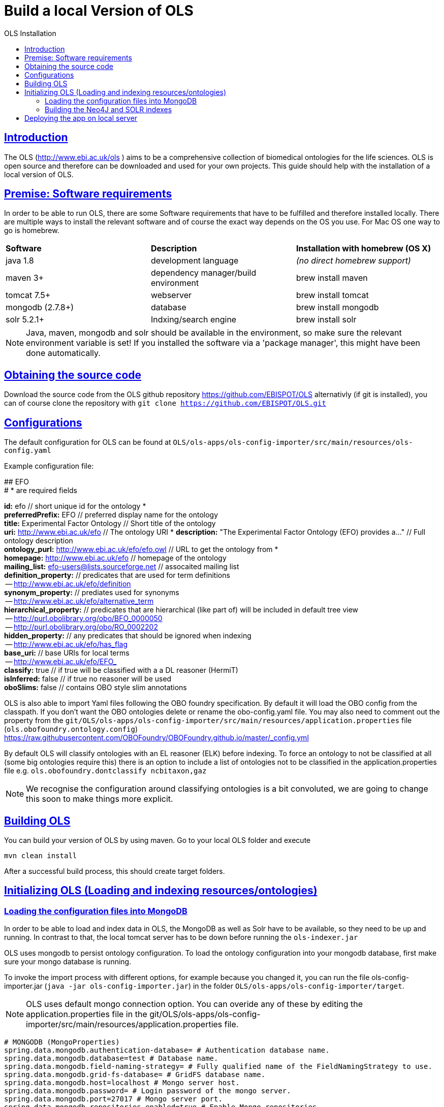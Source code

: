 = Build a local Version of OLS
:doctype: book
:toc: left
:toc-title: OLS Installation
:sectanchors:
:sectlinks:
:toclevels: 4
:source-highlighter: highlightjs

[[Introduction]]
== Introduction
The OLS (http://www.ebi.ac.uk/ols ) aims to be a comprehensive collection of biomedical ontologies for the life sciences. OLS is open source and therefore can be downloaded and used for your own projects. This guide should help with the installation of a local version of OLS.


== Premise: Software requirements
In order to be able to run OLS, there are some Software requirements that have to be fulfilled and therefore installed locally. There are multiple ways to install the relevant software and of course the exact way depends on the OS you use. For Mac OS one way to go is homebrew.

|=======
| *Software* | *Description* | *Installation with homebrew (OS X)*
| java 1.8 | development language | _(no direct homebrew support)_
| maven 3+ | dependency manager/build environment | brew install maven
| tomcat 7.5+ | webserver | brew install tomcat
| mongodb (2.7.8+) | database | brew install mongodb
| solr 5.2.1+ | Indxing/search engine | brew install solr
|=======

NOTE: Java, maven, mongodb and solr should be available in the environment, so make sure the relevant environment variable is set! If you installed the software via a 'package manager', this might have been done automatically.

== Obtaining the source code
Download the source code from the OLS github repository https://github.com/EBISPOT/OLS alternativly (if git is installed), you can of course clone the repository with `git clone https://github.com/EBISPOT/OLS.git`

== Configurations
The default configuration for OLS can be found at `OLS/ols-apps/ols-config-importer/src/main/resources/ols-config.yaml`

Example configuration file:
**********************
## EFO +
# * are required fields

*id:* efo  // short unique id for the ontology * +
*preferredPrefix:* EFO	// preferred display name for the ontology +
*title:* Experimental Factor Ontology // Short title of the ontology +
*uri:* http://www.ebi.ac.uk/efo // The ontology URI *
*description:* "The Experimental Factor Ontology (EFO) provides a..." // Full ontology description +
*ontology_purl:* http://www.ebi.ac.uk/efo/efo.owl  // URL to get the ontology from * +
*homepage:* http://www.ebi.ac.uk/efo  // homepage of the ontology +
*mailing_list:* efo-users@lists.sourceforge.net // assocaited mailing list +
*definition_property:* // predicates that are used for term definitions +
    -- http://www.ebi.ac.uk/efo/definition +
*synonym_property:* // prediates used for synonyms +
    -- http://www.ebi.ac.uk/efo/alternative_term +
*hierarchical_property:* // predicates that are hierarchical (like part of) will be included in default tree view +
     -- http://purl.obolibrary.org/obo/BFO_0000050 +
     -- http://purl.obolibrary.org/obo/RO_0002202 +
*hidden_property:* // any predicates that should be ignored when indexing +
     -- http://www.ebi.ac.uk/efo/has_flag +
*base_uri:* // base URIs for local terms +
     -- http://www.ebi.ac.uk/efo/EFO_ +
*classify:* true // if true will be classified with a a DL reasoner (HermiT) +
*isInferred:* false // if true no reasoner will be used +
*oboSlims:* false   // contains OBO style slim annotations +
**********************

OLS is also able to import Yaml files following the OBO foundry specification. By default it will load the OBO config from the classpath. If you don't want the OBO ontologies delete or rename the obo-config.yaml file. You may also need to comment out the property from the `git/OLS/ols-apps/ols-config-importer/src/main/resources/application.properties` file (`ols.obofoundry.ontology.config`)
https://raw.githubusercontent.com/OBOFoundry/OBOFoundry.github.io/master/_config.yml

By default OLS will classify ontologies with an EL reasoner (ELK) before indexing. To force an ontology to not be classified at all (some big ontologies require this) there is an option to include a list of ontologies not to be classified in the application.properties file e.g.
`ols.obofoundry.dontclassify ncbitaxon,gaz`

NOTE: We recognise the configuration around classifying ontologies is a bit convoluted, we are going to change this soon to make things more explicit.


== Building OLS
You can build your version of OLS by using maven. Go to your local OLS folder and execute

`mvn clean install`

After a successful build process, this should create target folders.


== Initializing OLS (Loading and indexing resources/ontologies)
=== Loading the configuration files into MongoDB
In order to be able to load and index data in OLS, the MongoDB as well as Solr have to be available, so they need to be up and running. In contrast to that, the local tomcat server has to be down before running the `ols-indexer.jar`

OLS uses mongodb to persist ontology configuration. To load the ontology configuration into your mongodb database, first make sure your mongo database is running.

To invoke the import process with different options, for example because you changed it, you can run the file ols-config-importer.jar (`java -jar ols-config-importer.jar`) in the folder `OLS/ols-apps/ols-config-importer/target`.

NOTE: OLS uses default mongo connection option. You can overide any of these by editing the application.properties file in the git/OLS/ols-apps/ols-config-importer/src/main/resources/application.properties file.

----------------
# MONGODB (MongoProperties)
spring.data.mongodb.authentication-database= # Authentication database name.
spring.data.mongodb.database=test # Database name.
spring.data.mongodb.field-naming-strategy= # Fully qualified name of the FieldNamingStrategy to use.
spring.data.mongodb.grid-fs-database= # GridFS database name.
spring.data.mongodb.host=localhost # Mongo server host.
spring.data.mongodb.password= # Login password of the mongo server.
spring.data.mongodb.port=27017 # Mongo server port.
spring.data.mongodb.repositories.enabled=true # Enable Mongo repositories.
spring.data.mongodb.uri=mongodb://localhost/test # Mongo database URI. When set, host and port are ignored.
spring.data.mongodb.username= # Login user of the mongo server.
----------------

At this point the config should be loaded into your mongo db database called ols and a document collection called olsadmin.

If you need to update any config or reload the config, simply re-run the config-loader.jar as required.

=== Building the Neo4J and SOLR indexes
OLS provides a single application for indexing ontologies. When run this program does a few things:

---

1. Read ontologies from the config loaded into the MongoDB
2. Download each file to a local directory
a. If this is the first time it will set the ontology status to 'TO LOAD' in the mongo database.
b. If this is run a subsequent time it will check the latest download to the last file it downloaded. If these files are different it will set the ontology status 'TOLOAD' in the mongo database.
3. All ontologies in the mongo database that have status 'TOLOAD' will get stored in both the SOLR and Neo4J index. Any older versions indexed will be deleted first.

---

For this to work you need to make sure your Mongo and SOLR servers are running. You don't need a Neo4J server as OLS uses an embedded Neo4J database. If you already have a tomcat server running with OLS deployed and it is using the same index files as SOLR and Neo4J, it is advised to shutdown the tomcat before running this script.

To invoke the indexer process you can run the file ols-indexer.jar (`java -jar ols-loading-app.jar`) in the folder OLS/ols-apps/ols-loading-app/target.

This script has two optional arguments:

* -f <list of ontologies> : Used to force the reload of a particular ontology
* -off : Used to run in offline mode, ontologies will not be downloaded from the Web.

Additional configuration can be specified in the `application.properties` file before compilation or using the ``-D<propertyname>=<value>` at runtime.

----------------
spring.data.mongodb.database ols # mongo db name, default is ols

# SOLR (SolrProperties)
spring.data.solr.host=http://127.0.0.1:8983/solr # Solr host. Ignored if "zk-host" is set.
ols.solr.core ontology

#Mongo DB properties same as above
----------------

By default OLS will use ~/.ols as the working directory for OLS where files will be downloaded and Neo4J indexes will be created. You can override this by setting the $OLS_HOME environment variable to a custom directory. You can also override this by passing the ``-Dols.home=` argument to any of the scripts.

Providing this script has run successfully, you can rerun this script to update the OLS indexes. Each time you run it it will fetch the latest ontologies and only index the ones that have changed. Remember to shut down the tomcat before running this app.


== Deploying the app on local server
To deploy OLS on the local server, it is necessary to copy certain .war files from the OLS-web target directory (`OLS/ols-web/target`) into the webapps folder of the local tomcat server. After starting tomcat (via `startup.sh` in the bin folder), there should be a local version of OLS running at http://localhost:8080/ols-boot.

Any configuration can be overridden using the same properties above. Put them in the application.properties file in the `ols-web/src/main/resource/application.properties` file before compiling that jar.
